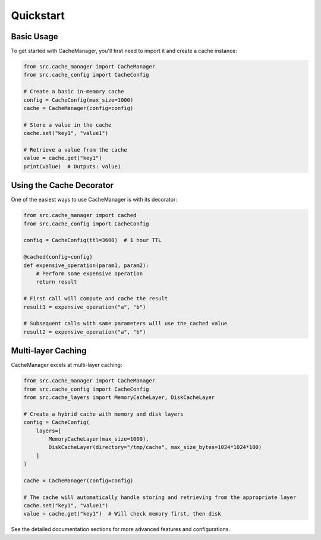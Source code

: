 Quickstart
==========

Basic Usage
-----------

To get started with CacheManager, you'll first need to import it and create a cache instance:

.. code-block:: python

    from src.cache_manager import CacheManager
    from src.cache_config import CacheConfig

    # Create a basic in-memory cache
    config = CacheConfig(max_size=1000)
    cache = CacheManager(config=config)

    # Store a value in the cache
    cache.set("key1", "value1")

    # Retrieve a value from the cache
    value = cache.get("key1")
    print(value)  # Outputs: value1

Using the Cache Decorator
-------------------------

One of the easiest ways to use CacheManager is with its decorator:

.. code-block:: python

    from src.cache_manager import cached
    from src.cache_config import CacheConfig

    config = CacheConfig(ttl=3600)  # 1 hour TTL

    @cached(config=config)
    def expensive_operation(param1, param2):
        # Perform some expensive operation
        return result

    # First call will compute and cache the result
    result1 = expensive_operation("a", "b")

    # Subsequent calls with same parameters will use the cached value
    result2 = expensive_operation("a", "b")

Multi-layer Caching
-------------------

CacheManager excels at multi-layer caching:

.. code-block:: python

    from src.cache_manager import CacheManager
    from src.cache_config import CacheConfig
    from src.cache_layers import MemoryCacheLayer, DiskCacheLayer

    # Create a hybrid cache with memory and disk layers
    config = CacheConfig(
        layers=[
            MemoryCacheLayer(max_size=1000),
            DiskCacheLayer(directory="/tmp/cache", max_size_bytes=1024*1024*100)
        ]
    )
    
    cache = CacheManager(config=config)

    # The cache will automatically handle storing and retrieving from the appropriate layer
    cache.set("key1", "value1")
    value = cache.get("key1")  # Will check memory first, then disk

See the detailed documentation sections for more advanced features and configurations. 